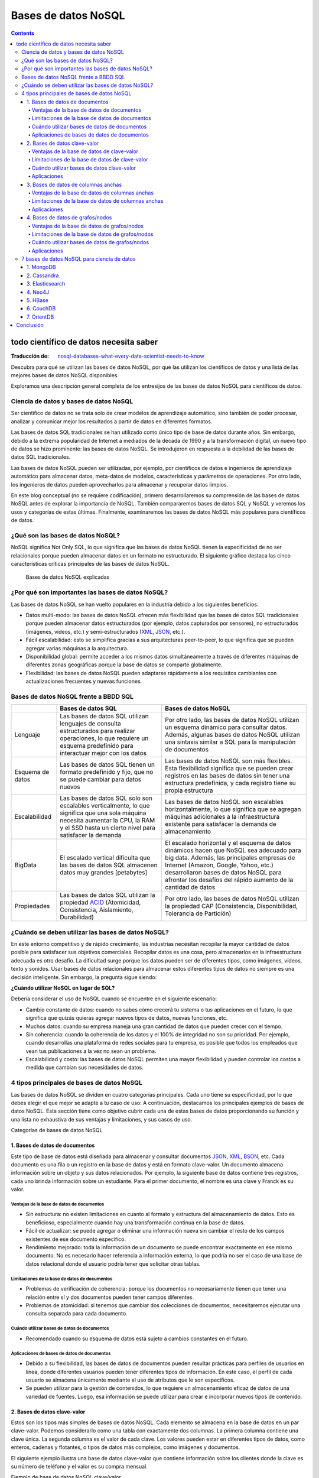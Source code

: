 ====================
Bases de datos NoSQL
====================

.. contents::

todo científico de datos necesita saber
=======================================

:Traducción de: `nosql-databases-what-every-data-scientist-needs-to-know <https://www.datacamp.com/blog/nosql-databases-what-every-data-scientist-needs-to-know>`_

Descubra para qué se utilizan las bases de datos NoSQL, por qué las utilizan los científicos de datos y una lista de las mejores bases de datos NoSQL disponibles.

Exploramos una descripción general completa de los entresijos de las bases de datos NoSQL para científicos de datos.

Ciencia de datos y bases de datos NoSQL
---------------------------------------

Ser científico de datos no se trata solo de crear modelos de aprendizaje automático, sino también de poder procesar, analizar y comunicar mejor los resultados a partir de datos en diferentes formatos.

Las bases de datos SQL tradicionales se han utilizado como único tipo de base de datos durante años. Sin embargo, debido a la extrema popularidad de Internet a mediados de la década de 1990 y a la transformación digital, un nuevo tipo de datos se hizo prominente: las bases de datos NoSQL. Se introdujeron en respuesta a la debilidad de las bases de datos SQL tradicionales.

Las bases de datos NoSQL pueden ser utilizadas, por ejemplo, por científicos de datos e ingenieros de aprendizaje automático para almacenar datos, meta-datos de modelos, características y parámetros de operaciones. Por otro lado, los ingenieros de datos pueden aprovecharlos para almacenar y recuperar datos limpios.

En este blog conceptual (no se requiere codificación), primero desarrollaremos su comprensión de las bases de datos NoSQL antes de explorar la importancia de NoSQL. También compararemos bases de datos SQL y NoSQL y veremos los usos y categorías de estas últimas. Finalmente, examinaremos las bases de datos NoSQL más populares para científicos de datos.

¿Qué son las bases de datos NoSQL?
----------------------------------

NoSQL significa Not Only SQL, lo que significa que las bases de datos NoSQL tienen la especificidad de no ser relacionales porque pueden almacenar datos en un formato no estructurado. El siguiente gráfico destaca las cinco características críticas principales de las bases de datos NoSQL.

.. figure:: ../Imgs/NoSQL_0.svg
  :width: 100%

  Bases de datos NoSQL explicadas

¿Por qué son importantes las bases de datos NoSQL?
--------------------------------------------------

Las bases de datos NoSQL se han vuelto populares en la industria debido a los siguientes beneficios:

- Datos multi-modo: las bases de datos NoSQL ofrecen más flexibilidad que las bases de datos SQL tradicionales porque pueden almacenar datos estructurados (por ejemplo, datos capturados por sensores), no estructurados (imágenes, vídeos, etc.) y semi-estructurados (`XML`_, `JSON`_, etc.).

- Fácil escalabilidad: esto se simplifica gracias a sus arquitecturas peer-to-peer, lo que significa que se pueden agregar varias máquinas a la arquitectura.

- Disponibilidad global: permite acceder a los mismos datos simultáneamente a través de diferentes máquinas de diferentes zonas geográficas porque la base de datos se comparte globalmente.

- Flexibilidad: las bases de datos NoSQL pueden adaptarse rápidamente a los requisitos cambiantes con actualizaciones frecuentes y nuevas funciones.

Bases de datos NoSQL frente a BBDD SQL
--------------------------------------

+----------------+------------------------------------+-------------------------------------------+
|                |        Bases de datos SQL          |         Bases de datos NoSQL              |
+================+====================================+===========================================+
|Lenguaje        |Las bases de datos SQL utilizan     |Por otro lado, las bases de datos NoSQL    |
|                |lenguajes de consulta estructurados |utilizan un esquema dinámico para consultar|
|                |para realizar operaciones, lo que   |datos. Además, algunas bases de datos NoSQL|
|                |requiere un esquema predefinido     |utilizan una sintaxis similar a SQL para la|
|                |para interactuar mejor con los datos|manipulación de documentos                 |
+----------------+------------------------------------+-------------------------------------------+
|Esquema de datos|Las bases de datos SQL tienen un    |Las bases de datos NoSQL son más flexibles.|
|                |formato predefinido y fijo, que     |Esta flexibilidad significa que se pueden  |
|                |no se puede cambiar para datos      |crear registros en las bases de datos sin  |
|                |nuevos                              |tener una estructura predefinida, y cada   |
|                |                                    |registro tiene su propia estructura        |
+----------------+------------------------------------+-------------------------------------------+
|Escalabilidad   |Las bases de datos SQL solo son     |Las bases de datos NoSQL son escalables    |
|                |escalables verticalmente, lo que    |horizontalmente, lo que significa que      |
|                |significa que una sola máquina      |se agregan máquinas adicionales a la       |
|                |necesita aumentar la CPU, la RAM    |infraestructura existente para             |
|                |y el SSD hasta un cierto nivel      |satisfacer la demanda de almacenamiento    |
|                |para satisfacer la demanda          |                                           |
+----------------+------------------------------------+-------------------------------------------+
|BigData         |El escalado vertical dificulta      |El escalado horizontal y el esquema de     |
|                |que las bases de datos SQL          |datos dinámicos hacen que NoSQL sea        |
|                |almacenen datos muy grandes         |adecuado para big data. Además, las        |
|                |[petabytes]                         |principales empresas de Internet (Amazon,  |
|                |                                    |Google, Yahoo, etc.) desarrollaron         |
|                |                                    |bases de datos NoSQL para afrontar los     |
|                |                                    |desafíos del rápido aumento de la cantidad |
|                |                                    |de datos                                   |
+----------------+------------------------------------+-------------------------------------------+
|Propiedades     |Las bases de datos SQL utilizan     |Por otro lado, las bases de datos          |
|                |la propiedad `ACID`_                |NoSQL utilizan la propiedad CAP            |
|                |(Atomicidad, Consistencia,          |(Consistencia, Disponibilidad,             |
|                |Aislamiento, Durabilidad)           |Tolerancia de Partición)                   |
+----------------+------------------------------------+-------------------------------------------+

¿Cuándo se deben utilizar las bases de datos NoSQL?
---------------------------------------------------

En este entorno competitivo y de rápido crecimiento, las industrias necesitan recopilar la mayor cantidad de datos posible para satisfacer sus objetivos comerciales. Recopilar datos es una cosa, pero almacenarlos en la infraestructura adecuada es otro desafío. La dificultad surge porque los datos pueden ser de diferentes tipos, como imágenes, vídeos, texto y sonidos. Usar bases de datos relacionales para almacenar estos diferentes tipos de datos no siempre es una decisión inteligente. Sin embargo, la pregunta sigue siendo:

**¿Cuándo utilizar NoSQL en lugar de SQL?**

Debería considerar el uso de NoSQL cuando se encuentre en el siguiente escenario:

- Cambio constante de datos: cuando no sabes cómo crecerá tu sistema o tus aplicaciones en el futuro, lo que significa que quizás quieras agregar nuevos tipos de datos, nuevas funciones, etc.

- Muchos datos: cuando su empresa maneja una gran cantidad de datos que pueden crecer con el tiempo.

- Sin coherencia: cuando la coherencia de los datos y el 100% de integridad no son su prioridad. Por ejemplo, cuando desarrollas una plataforma de redes sociales para tu empresa, es posible que todos los empleados que vean tus publicaciones a la vez no sean un problema.

- Escalabilidad y costo: las bases de datos NoSQL permiten una mayor flexibilidad y pueden controlar los costos a medida que cambian sus necesidades de datos.

4 tipos principales de bases de datos NoSQL
-------------------------------------------

Las bases de datos NoSQL se dividen en cuatro categorías principales. Cada uno tiene su especificidad, por lo que debes elegir el que mejor se adapte a tu caso de uso: A continuación, destacamos los principales ejemplos de bases de datos NoSQL. Esta sección tiene como objetivo cubrir cada una de estas bases de datos proporcionando su función y una lista no exhaustiva de sus ventajas y limitaciones, y sus casos de uso.

Categorías de bases de datos NoSQL

1. Bases de datos de documentos
^^^^^^^^^^^^^^^^^^^^^^^^^^^^^^^

Este tipo de base de datos está diseñada para almacenar y consultar documentos `JSON`_, `XML`_, `BSON`_, etc. Cada documento es una fila o un registro en la base de datos y está en formato clave-valor. Un documento almacena información sobre un objeto y sus datos relacionados. Por ejemplo, la siguiente base de datos contiene tres registros, cada uno brinda información sobre un estudiante. Para el primer documento, el nombre es una clave y Franck es su valor.

Ventajas de la base de datos de documentos
++++++++++++++++++++++++++++++++++++++++++

- Sin estructura: no existen limitaciones en cuanto al formato y estructura del almacenamiento de datos. Esto es beneficioso, especialmente cuando hay una transformación continua en la base de datos.

- Fácil de actualizar: se puede agregar o eliminar una información nueva sin cambiar el resto de los campos existentes de ese documento específico.

- Rendimiento mejorado: toda la información de un documento se puede encontrar exactamente en ese mismo documento. No es necesario hacer referencia a información externa, lo que podría no ser el caso de una base de datos relacional donde el usuario podría tener que solicitar otras tablas.

Limitaciones de la base de datos de documentos
++++++++++++++++++++++++++++++++++++++++++++++

- Problemas de verificación de coherencia: porque los documentos no necesariamente tienen que tener una relación entre sí y dos documentos pueden tener campos diferentes.

- Problemas de atomicidad: si tenemos que cambiar dos colecciones de documentos, necesitaremos ejecutar una consulta separada para cada documento.

Cuándo utilizar bases de datos de documentos
++++++++++++++++++++++++++++++++++++++++++++

- Recomendado cuando su esquema de datos está sujeto a cambios constantes en el futuro.

Aplicaciones de bases de datos de documentos
++++++++++++++++++++++++++++++++++++++++++++

- Debido a su flexibilidad, las bases de datos de documentos pueden resultar prácticas para perfiles de usuarios en línea, donde diferentes usuarios pueden tener diferentes tipos de información. En este caso, el perfil de cada usuario se almacena únicamente mediante el uso de atributos que le son específicos.

- Se pueden utilizar para la gestión de contenidos, lo que requiere un almacenamiento eficaz de datos de una variedad de fuentes. Luego, esa información se puede utilizar para crear e incorporar nuevos tipos de contenido.

2. ​​Bases de datos clave-valor
^^^^^^^^^^^^^^^^^^^^^^^^^^^^^^^

Estos son los tipos más simples de bases de datos NoSQL. Cada elemento se almacena en la base de datos en un par clave-valor. Podemos considerarlo como una tabla con exactamente dos columnas. La primera columna contiene una clave única. La segunda columna es el valor de cada clave. Los valores pueden estar en diferentes tipos de datos, como enteros, cadenas y flotantes, o tipos de datos más complejos, como imágenes y documentos.

El siguiente ejemplo ilustra una base de datos clave-valor que contiene información sobre los clientes donde la clave es su número de teléfono y el valor es su compra mensual.

Ejemplo de base de datos NoSQL clave/valor

Ventajas de la base de datos de clave-valor
+++++++++++++++++++++++++++++++++++++++++++++

- Simplicidad: la estructura clave-valor es sencilla. La ausencia de tipo de datos hace que su uso sea sencillo.
- Velocidad: el formato de datos simple hace que las operaciones de lectura y escritura sean más rápidas.

Limitaciones de la base de datos de clave-valor
+++++++++++++++++++++++++++++++++++++++++++++++++

- No pueden realizar ningún filtrado en la columna de valor porque el valor devuelto es toda la información almacenada en el campo de valor.

- Se optimiza únicamente al tener una única clave y valor. Almacenar múltiples valores requeriría un analizador.

- El valor se actualiza solo en su totalidad, lo que requiere obtener los datos completos, realizar el procesamiento requerido en esos datos y, finalmente, almacenar nuevamente todos los datos. Esto podría crear un problema de rendimiento cuando el procesamiento requiere mucho tiempo.

Cuándo utilizar bases de datos clave-valor
++++++++++++++++++++++++++++++++++++++++++

- Adaptado para aplicaciones basadas en consultas simples basadas en claves.
- Se utiliza para aplicaciones simples que necesitan almacenar temporalmente objetos simples como el caché.
- También se pueden utilizar cuando sea necesario acceder a datos en tiempo real.

Aplicaciones
+++++++++++++

- Son mejores para aplicaciones simples que necesitan almacenar temporalmente objetos simples como el caché.

3. Bases de datos de columnas anchas
^^^^^^^^^^^^^^^^^^^^^^^^^^^^^^^^^^^^

Como sugiere el nombre, las bases de datos orientadas a columnas se utilizan para almacenar datos como una colección de columnas, donde cada columna se trata por separado y la lógica de implementación se basa en el documento de Google Big Table. Se utilizan principalmente para cargas de trabajo analíticas, como inteligencia empresarial, gestión de almacenes de datos y gestión de relaciones con los clientes.

Por ejemplo, podemos obtener rápidamente la edad promedio y el precio promedio respectivamente de clientes y productos con la función de agregación AVG en cada columna.

Ejemplo NoSQL de base de datos de columna ancha

Ventajas de la base de datos de columnas anchas
+++++++++++++++++++++++++++++++++++++++++++++++

- Cercanía con las Bases de Datos Relacionales
- Velocidad con operaciones de agregación(media, mínimo, máximo, etc.)

Limitaciones de la base de datos de columnas anchas
+++++++++++++++++++++++++++++++++++++++++++++++++++

- Útil con casos poco relacionados o no jerárquicos

Aplicaciones
+++++++++++++

- Reemplazar datos relativamente simples (Pocas columnas) donde se deben hacer operaciones simples sobre el conjunto de datos

4. Bases de datos de grafos/nodos
^^^^^^^^^^^^^^^^^^^^^^^^^^^^^^^^^^

Las bases de datos de grafos se utilizan para almacenar, mapear y buscar relaciones entre nodos a través de aristas. Un nodo representa un elemento de datos, también llamado objeto o entidad. Cada nodo tiene una arista entrante o saliente. Una arista representa la relación entre dos nodos. Estas aristas contienen algunas propiedades correspondientes a los nodos que conectan.

“Zoumana estudia en la Universidad Tecnológica de Texas. Le gusta correr en el parque dentro de la Universidad”

Ejemplo de NoSQL de base de datos de grafo/nodo

Ventajas de la base de datos de grafos/nodos
++++++++++++++++++++++++++++++++++++++++++++

- Son una estructura ágil y flexible.
- La relación entre los nodos de la base de datos es legible y explícita, por lo que es fácil de entender.

Limitaciones de la base de datos de grafos/nodos
++++++++++++++++++++++++++++++++++++++++++++++++

- No existe un lenguaje de consulta estandarizado porque cada idioma depende de la plataforma.
- La razón anterior hace que sea difícil encontrar soporte en línea cuando se enfrenta un problema.

Cuándo utilizar bases de datos de grafos/nodos
++++++++++++++++++++++++++++++++++++++++++++++

- Se pueden utilizar cuando necesite crear relaciones entre elementos de datos y poder recuperar esas relaciones rápidamente.

Aplicaciones
++++++++++++

- Se pueden utilizar para realizar una sofisticada detección de fraude en transacciones financieras en tiempo real.
- Se pueden utilizar para extraer datos de las redes sociales. Por ejemplo, LinkedIn utiliza una base de datos gráfica para identificar qué usuarios se siguen entre sí y la relación entre esos usuarios y su experiencia (ingeniero de ML).
- El mapeo de redes puede ser una excelente opción para la representación como un gráfico, ya que esas redes mapean las relaciones entre el hardware y los servicios que admiten.

7 bases de datos NoSQL para ciencia de datos
--------------------------------------------

Ahora que tiene un mejor conocimiento de las bases de datos NoSQL, veamos una lista de bases de datos NoSQL que son populares para proyectos de ciencia de datos. Este análisis sólo se centra en bases de datos NoSQL de código abierto.

Bases de datos NoSQL más populares

1. `MongoDB`_
^^^^^^^^^^^^^^

`MongoDB`_ es una base de datos de código abierto orientada a documentos que almacena datos en formato JSON. Es la base de datos más utilizada y fue diseñada para ofrecer alta disponibilidad y escalabilidad, proporcionando uso compartido automático y replicación integrada. Nuestro curso de Introducción a MongoDB cubre el uso de MongoDB y Python. Ayuda a adquirir las habilidades para manipular y analizar datos estructurados de forma flexible con MongoDB. Uber, LaunchDarkl, Delivery Hero y 4300 empresas utilizan MongoDB en su pila tecnológica.

2. `Cassandra`_
^^^^^^^^^^^^^^^

`Cassandra`_ también es una base de datos de columnas grandes de código abierto. Puede distribuir sus datos entre varias máquinas y reparticionarlos automáticamente a medida que agrega nuevas máquinas a su infraestructura. Uber, Facebook, Netflix y otras 506 empresas lo utilizan en su paquete tecnológico.

3. `Elasticsearch`_
^^^^^^^^^^^^^^^^^^^

Al igual que MongoDB, `Elasticsearch`_ también es una base de datos orientada a documentos y de código abierto. Es una herramienta de búsqueda y análisis líder en el mundo que se centra en la escalabilidad y la velocidad. Uber, Shopify, Udemy y alrededor de 3760 empresas más lo utilizan en su pila.

4. `Neo4J`_
^^^^^^^^^^^^^^^^

`Neo4J`_ es una base de datos de código abierto orientada a gráficos. Se utiliza principalmente para tratar datos crecientes con relaciones. Según se informa, alrededor de 220 empresas lo utilizan en su pila tecnológica.

5. `HBase`_
^^^^^^^^^^^

Esta es una base de datos distribuida y orientada a columnas. También proporciona las mismas capacidades que `BigTable`_ de Google además de Apache Hadoop. Según se informa, 81 empresas utilizan HBase en su pila tecnológica.

6. `CouchDB`_
^^^^^^^^^^^^^^^

`CouchDB`_ también es una base de datos de código abierto orientada a documentos que recopila y almacena datos en formato `JSON`_. Alrededor de 84 empresas lo utilizan en su pila tecnológica.

7. `OrientDB`_
^^^^^^^^^^^^^^^^

`OrientDB`_, que también es una base de datos de código abierto, es una base de datos multi-modelo que admite modelos de gráficos, documentos, clave-valor y objetos. Según se informa, sólo 13 empresas lo utilizan en su pila tecnológica.

Conclusión
==========

Este articulo ha cubierto los aspectos principales de las bases de datos NoSQL y cómo pueden ser beneficiosas para sus proyectos de ciencia de datos en los entornos de rápido crecimiento actuales. Tiene algunas de las herramientas a su disposición para elegir e implementar la base de datos adecuada para su caso de uso.

.. _MongoDB: https://es.wikipedia.org/wiki/MongoDB
.. _Cassandra: https://es.wikipedia.org/wiki/Apache_Cassandra
.. _Elasticsearch: https://es.wikipedia.org/wiki/Elasticsearch
.. _Neo4J: https://es.wikipedia.org/wiki/Neo4j
.. _HBase: https://es.wikipedia.org/wiki/Apache_HBase
.. _CouchDB: https://es.wikipedia.org/wiki/CouchDB
.. _BigTable: https://es.wikipedia.org/wiki/BigTable
.. _OrientDB: https://en.wikipedia.org/wiki/OrientDB
.. _JSON: https://es.wikipedia.org/wiki/JSON
.. _BSON: https://es.wikipedia.org/wiki/BSON
.. _ACID: https://es.wikipedia.org/wiki/ACID
.. _XML: https://es.wikipedia.org/wiki/Extensible_Markup_Language